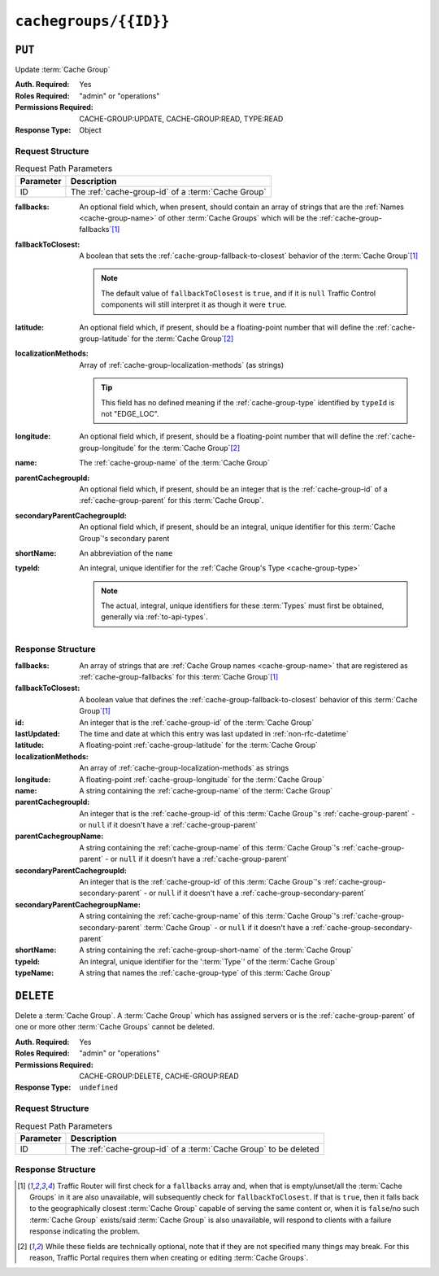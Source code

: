 ..
..
.. Licensed under the Apache License, Version 2.0 (the "License");
.. you may not use this file except in compliance with the License.
.. You may obtain a copy of the License at
..
..     http://www.apache.org/licenses/LICENSE-2.0
..
.. Unless required by applicable law or agreed to in writing, software
.. distributed under the License is distributed on an "AS IS" BASIS,
.. WITHOUT WARRANTIES OR CONDITIONS OF ANY KIND, either express or implied.
.. See the License for the specific language governing permissions and
.. limitations under the License.
..

.. _to-api-cachegroups-id:

**********************
``cachegroups/{{ID}}``
**********************

``PUT``
=======
Update :term:`Cache Group`

:Auth. Required: Yes
:Roles Required: "admin" or "operations"
:Permissions Required: CACHE-GROUP:UPDATE, CACHE-GROUP:READ, TYPE:READ
:Response Type:  Object

Request Structure
-----------------
.. table:: Request Path Parameters

	+-----------+----------------------------------------------------+
	| Parameter | Description                                        |
	+===========+====================================================+
	| ID        | The :ref:`cache-group-id` of a :term:`Cache Group` |
	+-----------+----------------------------------------------------+

:fallbacks:         An optional field which, when present, should contain an array of strings that are the :ref:`Names <cache-group-name>` of other :term:`Cache Groups` which will be the :ref:`cache-group-fallbacks`\ [#fallbacks]_
:fallbackToClosest: A boolean that sets the :ref:`cache-group-fallback-to-closest` behavior of the :term:`Cache Group`\ [#fallbacks]_

	.. note:: The default value of ``fallbackToClosest`` is ``true``, and if it is ``null`` Traffic Control components will still interpret it as though it were ``true``.

:latitude:                    An optional field which, if present, should be a floating-point number that will define the :ref:`cache-group-latitude` for the :term:`Cache Group`\ [#optional]_
:localizationMethods:         Array of :ref:`cache-group-localization-methods` (as strings)

	.. tip:: This field has no defined meaning if the :ref:`cache-group-type` identified by ``typeId`` is not "EDGE_LOC".

:longitude:                   An optional field which, if present, should be a floating-point number that will define the :ref:`cache-group-longitude` for the :term:`Cache Group`\ [#optional]_
:name:                        The :ref:`cache-group-name` of the :term:`Cache Group`
:parentCachegroupId:          An optional field which, if present, should be an integer that is the :ref:`cache-group-id` of a :ref:`cache-group-parent` for this :term:`Cache Group`.
:secondaryParentCachegroupId: An optional field which, if present, should be an integral, unique identifier for this :term:`Cache Group`'s secondary parent
:shortName:                   An abbreviation of the ``name``
:typeId:                      An integral, unique identifier for the :ref:`Cache Group's Type <cache-group-type>`

	.. note:: The actual, integral, unique identifiers for these :term:`Types` must first be obtained, generally via :ref:`to-api-types`.

.. code-block:: http
	:caption: Request Example

	PUT /api/4.0/cachegroups/8 HTTP/1.1
	Host: trafficops.infra.ciab.test
	User-Agent: curl/7.47.0
	Accept: */*
	Cookie: mojolicious=...
	Content-Length: 118
	Content-Type: application/json

	{
		"latitude": 0.0,
		"longitude": 0.0,
		"name": "test",
		"fallbacks": [],
		"fallbackToClosest": true,
		"shortName": "test",
		"typeId": 23,
		"localizationMethods": ["GEO"]
	}

Response Structure
------------------
:fallbacks:                     An array of strings that are :ref:`Cache Group names <cache-group-name>` that are registered as :ref:`cache-group-fallbacks` for this :term:`Cache Group`\ [#fallbacks]_
:fallbackToClosest:             A boolean value that defines the :ref:`cache-group-fallback-to-closest` behavior of this :term:`Cache Group`\ [#fallbacks]_
:id:                            An integer that is the :ref:`cache-group-id` of the :term:`Cache Group`
:lastUpdated:                   The time and date at which this entry was last updated in :ref:`non-rfc-datetime`
:latitude:                      A floating-point :ref:`cache-group-latitude` for the :term:`Cache Group`
:localizationMethods:           An array of :ref:`cache-group-localization-methods` as strings
:longitude:                     A floating-point :ref:`cache-group-longitude` for the :term:`Cache Group`
:name:                          A string containing the :ref:`cache-group-name` of the :term:`Cache Group`
:parentCachegroupId:            An integer that is the :ref:`cache-group-id` of this :term:`Cache Group`'s :ref:`cache-group-parent` - or ``null`` if it doesn't have a :ref:`cache-group-parent`
:parentCachegroupName:          A string containing the :ref:`cache-group-name` of this :term:`Cache Group`'s :ref:`cache-group-parent` - or ``null`` if it doesn't have a :ref:`cache-group-parent`
:secondaryParentCachegroupId:   An integer that is the :ref:`cache-group-id` of this :term:`Cache Group`'s :ref:`cache-group-secondary-parent` - or ``null`` if it doesn't have a :ref:`cache-group-secondary-parent`
:secondaryParentCachegroupName: A string containing the :ref:`cache-group-name` of this :term:`Cache Group`'s :ref:`cache-group-secondary-parent` :term:`Cache Group` - or ``null`` if it doesn't have a :ref:`cache-group-secondary-parent`
:shortName:                     A string containing the :ref:`cache-group-short-name` of the :term:`Cache Group`
:typeId:                        An integral, unique identifier for the ':term:`Type`' of the :term:`Cache Group`
:typeName:                      A string that names the :ref:`cache-group-type` of this :term:`Cache Group`

.. code-block:: http
	:caption: Response Example

	HTTP/1.1 200 OK
	Access-Control-Allow-Credentials: true
	Access-Control-Allow-Headers: Origin, X-Requested-With, Content-Type, Accept, Set-Cookie, Cookie
	Access-Control-Allow-Methods: POST,GET,OPTIONS,PUT,DELETE
	Access-Control-Allow-Origin: *
	Content-Type: application/json
	Set-Cookie: mojolicious=...; Path=/; Expires=Mon, 18 Nov 2019 17:40:54 GMT; Max-Age=3600; HttpOnly
	Whole-Content-Sha512: t1W65/2kj25QyHt0Ib0xpBaAR2sXu2kOsRZ49WjKZp/AK5S1YWhX7VNWCuUGiN1VNM4QRNqODC/7ewhYDFUncA==
	X-Server-Name: traffic_ops_golang/
	Date: Wed, 14 Nov 2018 19:14:28 GMT
	Content-Length: 385

	{ "alerts": [
		{
			"text": "cachegroup was updated.",
			"level": "success"
		}
	],
	"response": {
		"id": 8,
		"name": "test",
		"shortName": "test",
		"latitude": 0,
		"longitude": 0,
		"parentCachegroupName": null,
		"parentCachegroupId": null,
		"secondaryParentCachegroupName": null,
		"secondaryParentCachegroupId": null,
		"fallbacks": [],
		"fallbackToClosest": true,
		"localizationMethods": [
			"GEO"
		],
		"typeName": "EDGE_LOC",
		"typeId": 23,
		"lastUpdated": "2018-11-14 19:14:28+00"
	}}


``DELETE``
==========
Delete a :term:`Cache Group`. A :term:`Cache Group` which has assigned servers or is the :ref:`cache-group-parent` of one or more other :term:`Cache Groups` cannot be deleted.

:Auth. Required: Yes
:Roles Required: "admin" or "operations"
:Permissions Required: CACHE-GROUP:DELETE, CACHE-GROUP:READ
:Response Type:  ``undefined``

Request Structure
-----------------
.. table:: Request Path Parameters

	+-----------+------------------------------------------------------------------+
	| Parameter | Description                                                      |
	+===========+==================================================================+
	| ID        | The :ref:`cache-group-id` of a :term:`Cache Group` to be deleted |
	+-----------+------------------------------------------------------------------+

.. code-block:: http
	:caption: Request Example

	DELETE /api/4.0/cachegroups/42 HTTP/1.1
	Host: trafficops.infra.ciab.test
	User-Agent: curl/7.47.0
	Accept: */*
	Cookie: mojolicious=...

Response Structure
------------------
.. code-block:: http
	:caption: Response Example

	HTTP/1.1 200 OK
	Access-Control-Allow-Credentials: true
	Access-Control-Allow-Headers: Origin, X-Requested-With, Content-Type, Accept, Set-Cookie, Cookie
	Access-Control-Allow-Methods: POST,GET,OPTIONS,PUT,DELETE
	Access-Control-Allow-Origin: *
	Content-Type: application/json
	Set-Cookie: mojolicious=...; Path=/; Expires=Mon, 18 Nov 2019 17:40:54 GMT; Max-Age=3600; HttpOnly
	Whole-Content-Sha512: 5jZBgO7h1eNF70J/cmlbi3Hf9KJPx+WLMblH/pSKF3FWb/10GUHIN35ZOB+lN5LZYCkmk3izGbTFkiruG8I41Q==
	X-Server-Name: traffic_ops_golang/
	Date: Wed, 14 Nov 2018 20:31:04 GMT
	Content-Length: 57

	{ "alerts": [
		{
			"text": "cachegroup was deleted.",
			"level": "success"
		}
	]}

.. [#fallbacks] Traffic Router will first check for a ``fallbacks`` array and, when that is empty/unset/all the :term:`Cache Groups` in it are also unavailable, will subsequently check for ``fallbackToClosest``. If that is ``true``, then it falls back to the geographically closest :term:`Cache Group` capable of serving the same content or, when it is ``false``/no such :term:`Cache Group` exists/said :term:`Cache Group` is also unavailable, will respond to clients with a failure response indicating the problem.
.. [#optional] While these fields are technically optional, note that if they are not specified many things may break. For this reason, Traffic Portal requires them when creating or editing :term:`Cache Groups`.
